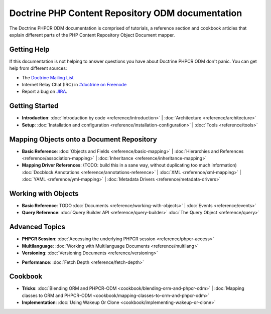 Doctrine PHP Content Repository ODM documentation
=================================================

The Doctrine PHPCR ODM documentation is comprised of tutorials, a reference section and
cookbook articles that explain different parts of the PHP Content Repository Object Document mapper.

Getting Help
------------

If this documentation is not helping to answer questions you have about
Doctrine PHPCR ODM don't panic. You can get help from different sources:

-  The `Doctrine Mailing List <http://groups.google.com/group/doctrine-user>`_
-  Internet Relay Chat (IRC) in `#doctrine on Freenode <irc://irc.freenode.net/doctrine>`_
-  Report a bug on `JIRA <http://www.doctrine-project.org/jira>`_.

Getting Started
---------------

* **Introduction**:
  :doc:`Introduction by code <reference/introduction>` |
  :doc:`Architecture <reference/architecture>`

* **Setup**:
  :doc:`Installation and configuration <reference/installation-configuration>` |
  :doc:`Tools <reference/tools>`

Mapping Objects onto a Document Repository
------------------------------------------

* **Basic Reference**:
  :doc:`Objects and Fields <reference/basic-mapping>` |
  :doc:`Hierarchies and References <reference/association-mapping>` |
  :doc:`Inheritance <reference/inheritance-mapping>`

* **Mapping Driver References**: (TODO: build this in a sane way, without duplicating too much information)
  :doc:`Docblock Annotations <reference/annotations-reference>` |
  :doc:`XML <reference/xml-mapping>` |
  :doc:`YAML <reference/yml-mapping>` |
  :doc:`Metadata Drivers <reference/metadata-drivers>`

Working with Objects
--------------------

* **Basic Reference**: TODO
  :doc:`Documents <reference/working-with-objects>` |
  :doc:`Events <reference/events>`

* **Query Reference**:
  :doc:`Query Builder API <reference/query-builder>`
  :doc:`The Query Object <reference/query>`

Advanced Topics
---------------

* **PHPCR Session**:
  :doc:`Accessing the underlying PHPCR session <reference/phpcr-access>`

* **Multilanguage**:
  :doc:`Working with Multilanguage Documents <reference/multilang>`

* **Versioning**:
  :doc:`Versioning Documents <reference/versioning>`

.. transactions?

* **Performance**:
  :doc:`Fetch Depth <reference/fetch-depth>`

.. TODO? * **Logging**: :doc:`Logging <reference/logging>`

Cookbook
--------

* **Tricks**:
  :doc:`Blending ORM and PHPCR-ODM <cookbook/blending-orm-and-phpcr-odm>` |
  :doc:`Mapping classes to ORM and PHPCR-ODM <cookbook/mapping-classes-to-orm-and-phpcr-odm>`

* **Implementation**:
  :doc:`Using Wakeup Or Clone <cookbook/implementing-wakeup-or-clone>`
